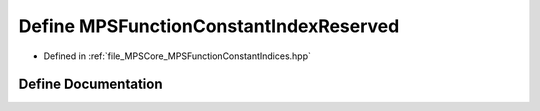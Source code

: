 .. _exhale_define__m_p_s_function_constant_indices_8hpp_1a5672df2f828d9cdbcf072408f7d37758:

Define MPSFunctionConstantIndexReserved
=======================================

- Defined in :ref:`file_MPSCore_MPSFunctionConstantIndices.hpp`


Define Documentation
--------------------


.. doxygendefine:: MPSFunctionConstantIndexReserved
   :project: MPSCPP